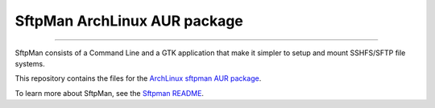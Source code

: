 SftpMan ArchLinux AUR package
=============================

.. image:: https://github.com/spantaleev/SftpMan/raw/master/sftpman-gui.png

---------------------------------------

SftpMan consists of a Command Line and a GTK application that make it simpler to setup and mount SSHFS/SFTP file systems.

This repository contains the files for the `ArchLinux`_ `sftpman AUR package`_.

To learn more about SftpMan, see the `Sftpman README`_.


.. _ArchLinux: http://www.archlinux.org/
.. _sftpman AUR package: http://aur.archlinux.org/packages.php?ID=49211
.. _SftpMan README: https://github.com/spantaleev/SftpMan/blob/master/README.rst
